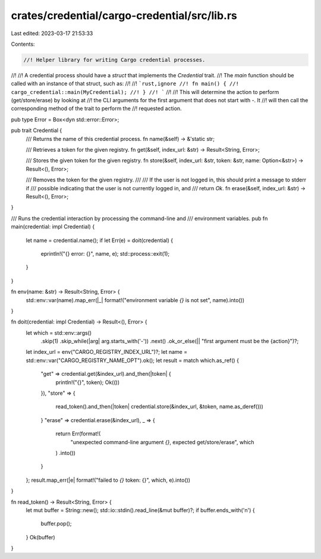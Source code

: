 crates/credential/cargo-credential/src/lib.rs
=============================================

Last edited: 2023-03-17 21:53:33

Contents:

.. code-block:: rs

    //! Helper library for writing Cargo credential processes.
//!
//! A credential process should have a `struct` that implements the `Credential` trait.
//! The `main` function should be called with an instance of that struct, such as:
//!
//! ```rust,ignore
//! fn main() {
//!     cargo_credential::main(MyCredential);
//! }
//! ```
//!
//! This will determine the action to perform (get/store/erase) by looking at
//! the CLI arguments for the first argument that does not start with `-`. It
//! will then call the corresponding method of the trait to perform the
//! requested action.

pub type Error = Box<dyn std::error::Error>;

pub trait Credential {
    /// Returns the name of this credential process.
    fn name(&self) -> &'static str;

    /// Retrieves a token for the given registry.
    fn get(&self, index_url: &str) -> Result<String, Error>;

    /// Stores the given token for the given registry.
    fn store(&self, index_url: &str, token: &str, name: Option<&str>) -> Result<(), Error>;

    /// Removes the token for the given registry.
    ///
    /// If the user is not logged in, this should print a message to stderr if
    /// possible indicating that the user is not currently logged in, and
    /// return `Ok`.
    fn erase(&self, index_url: &str) -> Result<(), Error>;
}

/// Runs the credential interaction by processing the command-line and
/// environment variables.
pub fn main(credential: impl Credential) {
    let name = credential.name();
    if let Err(e) = doit(credential) {
        eprintln!("{} error: {}", name, e);
        std::process::exit(1);
    }
}

fn env(name: &str) -> Result<String, Error> {
    std::env::var(name).map_err(|_| format!("environment variable `{}` is not set", name).into())
}

fn doit(credential: impl Credential) -> Result<(), Error> {
    let which = std::env::args()
        .skip(1)
        .skip_while(|arg| arg.starts_with('-'))
        .next()
        .ok_or_else(|| "first argument must be the {action}")?;
    let index_url = env("CARGO_REGISTRY_INDEX_URL")?;
    let name = std::env::var("CARGO_REGISTRY_NAME_OPT").ok();
    let result = match which.as_ref() {
        "get" => credential.get(&index_url).and_then(|token| {
            println!("{}", token);
            Ok(())
        }),
        "store" => {
            read_token().and_then(|token| credential.store(&index_url, &token, name.as_deref()))
        }
        "erase" => credential.erase(&index_url),
        _ => {
            return Err(format!(
                "unexpected command-line argument `{}`, expected get/store/erase",
                which
            )
            .into())
        }
    };
    result.map_err(|e| format!("failed to `{}` token: {}", which, e).into())
}

fn read_token() -> Result<String, Error> {
    let mut buffer = String::new();
    std::io::stdin().read_line(&mut buffer)?;
    if buffer.ends_with('\n') {
        buffer.pop();
    }
    Ok(buffer)
}


